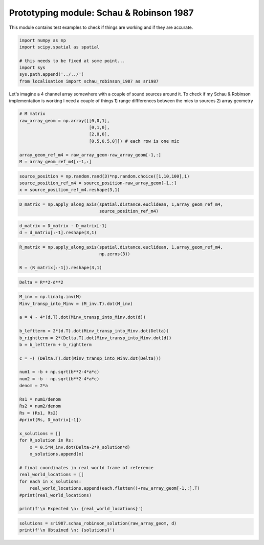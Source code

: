 .. only:: html

    .. note::
        :class: sphx-glr-download-link-note

        Click :ref:`here <sphx_glr_download_prototyping_plot_schau_robinson.py>`     to download the full example code
    .. rst-class:: sphx-glr-example-title

    .. _sphx_glr_prototyping_plot_schau_robinson.py:


Prototyping module: Schau & Robinson 1987
=========================================
This module contains test examples to check if things are working and if they are 
accurate.


.. code-block:: default


    import numpy as np 
    import scipy.spatial as spatial

    # this needs to be fixed at some point...
    import sys 
    sys.path.append('../../')
    from localisation import schau_robinson_1987 as sr1987







Let's imagine a 4 channel array somewhere with a couple of sound sources around it.
To check if my Schau & Robinson implementation is working I need a couple of things
1) range diffferences between the mics to sources
2) array geometry


.. code-block:: default


    # M matrix
    raw_array_geom = np.array([[0,0,1],
                               [0,1,0],
                               [2,0,0],
                               [0.5,0.5,0]]) # each row is one mic

    array_geom_ref_m4 = raw_array_geom-raw_array_geom[-1,:]
    M = array_geom_ref_m4[:-1,:]









.. code-block:: default

    source_position = np.random.rand(3)*np.random.choice([1,10,100],1)
    source_position_ref_m4 = source_position-raw_array_geom[-1,:]
    x = source_position_ref_m4.reshape(3,1)










.. code-block:: default

    D_matrix = np.apply_along_axis(spatial.distance.euclidean, 1,array_geom_ref_m4,
                                   source_position_ref_m4)








.. code-block:: default

    d_matrix = D_matrix - D_matrix[-1]
    d = d_matrix[:-1].reshape(3,1)











.. code-block:: default

    R_matrix = np.apply_along_axis(spatial.distance.euclidean, 1,array_geom_ref_m4,
                                   np.zeros(3))

    R = (R_matrix[:-1]).reshape(3,1)










.. code-block:: default

    Delta = R**2-d**2











.. code-block:: default

    M_inv = np.linalg.inv(M)
    Minv_transp_into_Minv = (M_inv.T).dot(M_inv)

    a = 4 - 4*(d.T).dot(Minv_transp_into_Minv.dot(d))

    b_leftterm = 2*(d.T).dot(Minv_transp_into_Minv.dot(Delta))
    b_rightterm = 2*(Delta.T).dot(Minv_transp_into_Minv.dot(d))
    b = b_leftterm + b_rightterm 

    c = -( (Delta.T).dot(Minv_transp_into_Minv.dot(Delta)))

    num1 = -b + np.sqrt(b**2-4*a*c)
    num2 = -b - np.sqrt(b**2-4*a*c)
    denom = 2*a

    Rs1 = num1/denom
    Rs2 = num2/denom
    Rs = (Rs1, Rs2)
    #print(Rs, D_matrix[-1])

    x_solutions = []
    for R_solution in Rs:
        x = 0.5*M_inv.dot(Delta-2*R_solution*d)
        x_solutions.append(x)

    # final coordinates in real world frame of reference
    real_world_locations = []
    for each in x_solutions:
        real_world_locations.append(each.flatten()+raw_array_geom[-1,:].T)
    #print(real_world_locations)

    print(f'\n Expected \n: {real_world_locations}')






.. rst-class:: sphx-glr-script-out

 Out:

 .. code-block:: none


     Expected 
    : [array([ 1.8754065 , 42.44464966, 99.41354592]), array([1.96693906, 1.70789678, 0.43533761])]





.. code-block:: default


    solutions = sr1987.schau_robinson_solution(raw_array_geom, d)
    print(f'\n Obtained \n: {solutions}')




.. rst-class:: sphx-glr-script-out

 Out:

 .. code-block:: none


     Obtained 
    : [array([ 1.8754065 , 42.44464966, 99.41354592]), array([1.96693906, 1.70789678, 0.43533761])]





.. rst-class:: sphx-glr-timing

   **Total running time of the script:** ( 0 minutes  0.093 seconds)


.. _sphx_glr_download_prototyping_plot_schau_robinson.py:


.. only :: html

 .. container:: sphx-glr-footer
    :class: sphx-glr-footer-example



  .. container:: sphx-glr-download sphx-glr-download-python

     :download:`Download Python source code: plot_schau_robinson.py <plot_schau_robinson.py>`



  .. container:: sphx-glr-download sphx-glr-download-jupyter

     :download:`Download Jupyter notebook: plot_schau_robinson.ipynb <plot_schau_robinson.ipynb>`


.. only:: html

 .. rst-class:: sphx-glr-signature

    `Gallery generated by Sphinx-Gallery <https://sphinx-gallery.github.io>`_
